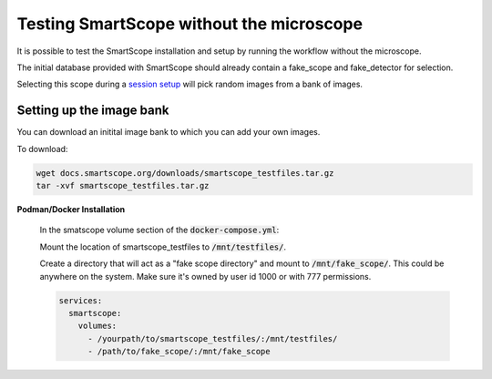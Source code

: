 Testing SmartScope without the microscope
#########################################

It is possible to test the SmartScope installation and setup by running the workflow without the microscope.

The initial database provided with SmartScope should already contain a fake_scope and fake_detector for selection.

Selecting this scope during a `session setup <../run_smartscope/runsmartscope.html>`_ will pick random images from a bank of images.

Setting up the image bank
*************************

You can download an initital image bank to which you can add your own images.

To download:

.. code-block:: bash

    wget docs.smartscope.org/downloads/smartscope_testfiles.tar.gz
    tar -xvf smartscope_testfiles.tar.gz

**Podman/Docker Installation**

    In the smatscope volume section of the :code:`docker-compose.yml`:

    Mount the location of smartscope_testfiles to :code:`/mnt/testfiles/`.
    
    Create a directory that will act as a "fake scope directory" and mount to :code:`/mnt/fake_scope/`. This could be anywhere on the system. Make sure it's owned by user id 1000 or with 777 permissions.

    .. code:: yaml

        services:
          smartscope:
            volumes:
              - /yourpath/to/smartscope_testfiles/:/mnt/testfiles/
              - /path/to/fake_scope/:/mnt/fake_scope
        

